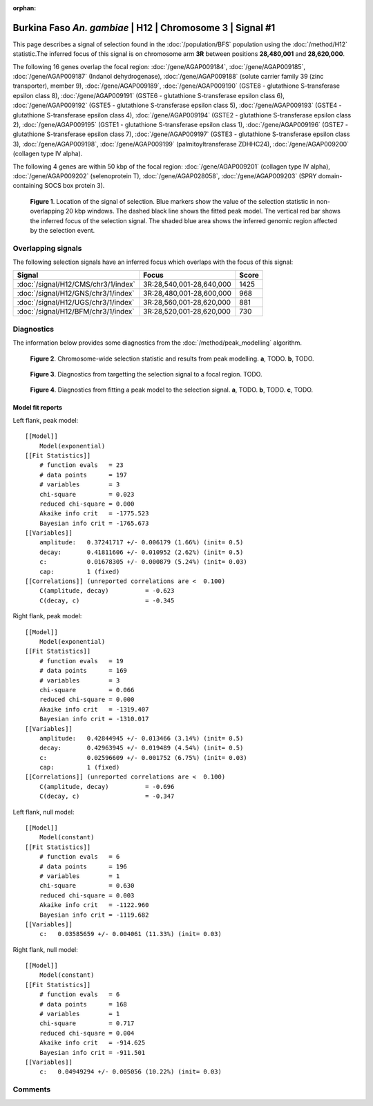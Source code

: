 :orphan:

Burkina Faso *An. gambiae* | H12 | Chromosome 3 | Signal #1
================================================================================



This page describes a signal of selection found in the
:doc:`/population/BFS` population using the
:doc:`/method/H12` statistic.The inferred focus of this signal is on chromosome arm
**3R** between positions **28,480,001** and
**28,620,000**.




The following 16 genes overlap the focal region: :doc:`/gene/AGAP009184`,  :doc:`/gene/AGAP009185`,  :doc:`/gene/AGAP009187` (Indanol dehydrogenase),  :doc:`/gene/AGAP009188` (solute carrier family 39 (zinc transporter), member 9),  :doc:`/gene/AGAP009189`,  :doc:`/gene/AGAP009190` (GSTE8 - glutathione S-transferase epsilon class 8),  :doc:`/gene/AGAP009191` (GSTE6 - glutathione S-transferase epsilon class 6),  :doc:`/gene/AGAP009192` (GSTE5 - glutathione S-transferase epsilon class 5),  :doc:`/gene/AGAP009193` (GSTE4 - glutathione S-transferase epsilon class 4),  :doc:`/gene/AGAP009194` (GSTE2 - glutathione S-transferase epsilon class 2),  :doc:`/gene/AGAP009195` (GSTE1 - glutathione S-transferase epsilon class 1),  :doc:`/gene/AGAP009196` (GSTE7 - glutathione S-transferase epsilon class 7),  :doc:`/gene/AGAP009197` (GSTE3 - glutathione S-transferase epsilon class 3),  :doc:`/gene/AGAP009198`,  :doc:`/gene/AGAP009199` (palmitoyltransferase ZDHHC24),  :doc:`/gene/AGAP009200` (collagen type IV alpha).




The following 4 genes are within 50 kbp of the focal
region: :doc:`/gene/AGAP009201` (collagen type IV alpha),  :doc:`/gene/AGAP009202` (selenoprotein T),  :doc:`/gene/AGAP028058`,  :doc:`/gene/AGAP009203` (SPRY domain-containing SOCS box protein 3).


.. figure:: peak_location.png
    :alt: signal location

    **Figure 1**. Location of the signal of selection. Blue markers show the
    value of the selection statistic in non-overlapping 20 kbp windows. The
    dashed black line shows the fitted peak model. The vertical red bar shows
    the inferred focus of the selection signal. The shaded blue area shows the
    inferred genomic region affected by the selection event.

Overlapping signals
-------------------



The following selection signals have an inferred focus which overlaps with the
focus of this signal:

.. cssclass:: table-hover
.. csv-table::
    :widths: auto
    :header: Signal, Focus, Score

    :doc:`/signal/H12/CMS/chr3/1/index`,"3R:28,540,001-28,640,000",1425
    :doc:`/signal/H12/GNS/chr3/1/index`,"3R:28,480,001-28,600,000",968
    :doc:`/signal/H12/UGS/chr3/1/index`,"3R:28,560,001-28,620,000",881
    :doc:`/signal/H12/BFM/chr3/1/index`,"3R:28,520,001-28,620,000",730
    



Diagnostics
-----------

The information below provides some diagnostics from the
:doc:`/method/peak_modelling` algorithm.

.. figure:: peak_context.png

    **Figure 2**. Chromosome-wide selection statistic and results from peak
    modelling. **a**, TODO. **b**, TODO.

.. figure:: peak_targetting.png

    **Figure 3**. Diagnostics from targetting the selection signal to a focal
    region. TODO.

.. figure:: peak_fit.png

    **Figure 4**. Diagnostics from fitting a peak model to the selection signal.
    **a**, TODO. **b**, TODO. **c**, TODO.

Model fit reports
~~~~~~~~~~~~~~~~~

Left flank, peak model::

    [[Model]]
        Model(exponential)
    [[Fit Statistics]]
        # function evals   = 23
        # data points      = 197
        # variables        = 3
        chi-square         = 0.023
        reduced chi-square = 0.000
        Akaike info crit   = -1775.523
        Bayesian info crit = -1765.673
    [[Variables]]
        amplitude:   0.37241717 +/- 0.006179 (1.66%) (init= 0.5)
        decay:       0.41811606 +/- 0.010952 (2.62%) (init= 0.5)
        c:           0.01678305 +/- 0.000879 (5.24%) (init= 0.03)
        cap:         1 (fixed)
    [[Correlations]] (unreported correlations are <  0.100)
        C(amplitude, decay)          = -0.623 
        C(decay, c)                  = -0.345 


Right flank, peak model::

    [[Model]]
        Model(exponential)
    [[Fit Statistics]]
        # function evals   = 19
        # data points      = 169
        # variables        = 3
        chi-square         = 0.066
        reduced chi-square = 0.000
        Akaike info crit   = -1319.407
        Bayesian info crit = -1310.017
    [[Variables]]
        amplitude:   0.42844945 +/- 0.013466 (3.14%) (init= 0.5)
        decay:       0.42963945 +/- 0.019489 (4.54%) (init= 0.5)
        c:           0.02596609 +/- 0.001752 (6.75%) (init= 0.03)
        cap:         1 (fixed)
    [[Correlations]] (unreported correlations are <  0.100)
        C(amplitude, decay)          = -0.696 
        C(decay, c)                  = -0.347 


Left flank, null model::

    [[Model]]
        Model(constant)
    [[Fit Statistics]]
        # function evals   = 6
        # data points      = 196
        # variables        = 1
        chi-square         = 0.630
        reduced chi-square = 0.003
        Akaike info crit   = -1122.960
        Bayesian info crit = -1119.682
    [[Variables]]
        c:   0.03585659 +/- 0.004061 (11.33%) (init= 0.03)


Right flank, null model::

    [[Model]]
        Model(constant)
    [[Fit Statistics]]
        # function evals   = 6
        # data points      = 168
        # variables        = 1
        chi-square         = 0.717
        reduced chi-square = 0.004
        Akaike info crit   = -914.625
        Bayesian info crit = -911.501
    [[Variables]]
        c:   0.04949294 +/- 0.005056 (10.22%) (init= 0.03)


Comments
--------

.. raw:: html

    <div id="disqus_thread"></div>
    <script>
    (function() { // DON'T EDIT BELOW THIS LINE
    var d = document, s = d.createElement('script');
    s.src = 'https://agam-selection-atlas.disqus.com/embed.js';
    s.setAttribute('data-timestamp', +new Date());
    (d.head || d.body).appendChild(s);
    })();
    </script>
    <noscript>Please enable JavaScript to view the <a href="https://disqus.com/?ref_noscript">comments powered by Disqus.</a></noscript>
